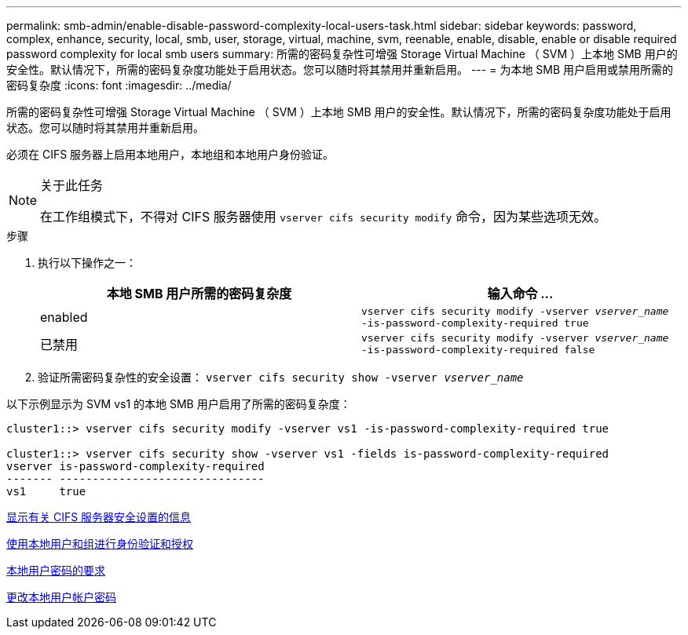 ---
permalink: smb-admin/enable-disable-password-complexity-local-users-task.html 
sidebar: sidebar 
keywords: password, complex, enhance, security, local, smb, user, storage, virtual, machine, svm, reenable, enable, disable, enable or disable required password complexity for local smb users 
summary: 所需的密码复杂性可增强 Storage Virtual Machine （ SVM ）上本地 SMB 用户的安全性。默认情况下，所需的密码复杂度功能处于启用状态。您可以随时将其禁用并重新启用。 
---
= 为本地 SMB 用户启用或禁用所需的密码复杂度
:icons: font
:imagesdir: ../media/


[role="lead"]
所需的密码复杂性可增强 Storage Virtual Machine （ SVM ）上本地 SMB 用户的安全性。默认情况下，所需的密码复杂度功能处于启用状态。您可以随时将其禁用并重新启用。

必须在 CIFS 服务器上启用本地用户，本地组和本地用户身份验证。

[NOTE]
.关于此任务
====
在工作组模式下，不得对 CIFS 服务器使用 `vserver cifs security modify` 命令，因为某些选项无效。

====
.步骤
. 执行以下操作之一：
+
|===
| 本地 SMB 用户所需的密码复杂度 | 输入命令 ... 


 a| 
enabled
 a| 
`vserver cifs security modify -vserver _vserver_name_ -is-password-complexity-required true`



 a| 
已禁用
 a| 
`vserver cifs security modify -vserver _vserver_name_ -is-password-complexity-required false`

|===
. 验证所需密码复杂性的安全设置： `vserver cifs security show -vserver _vserver_name_`


以下示例显示为 SVM vs1 的本地 SMB 用户启用了所需的密码复杂度：

[listing]
----
cluster1::> vserver cifs security modify -vserver vs1 -is-password-complexity-required true

cluster1::> vserver cifs security show -vserver vs1 -fields is-password-complexity-required
vserver is-password-complexity-required
------- -------------------------------
vs1     true
----
xref:display-server-security-settings-task.adoc[显示有关 CIFS 服务器安全设置的信息]

xref:local-users-groups-concepts-concept.adoc[使用本地用户和组进行身份验证和授权]

xref:requirements-local-user-passwords-concept.adoc[本地用户密码的要求]

xref:change-local-user-account-passwords-task.adoc[更改本地用户帐户密码]
